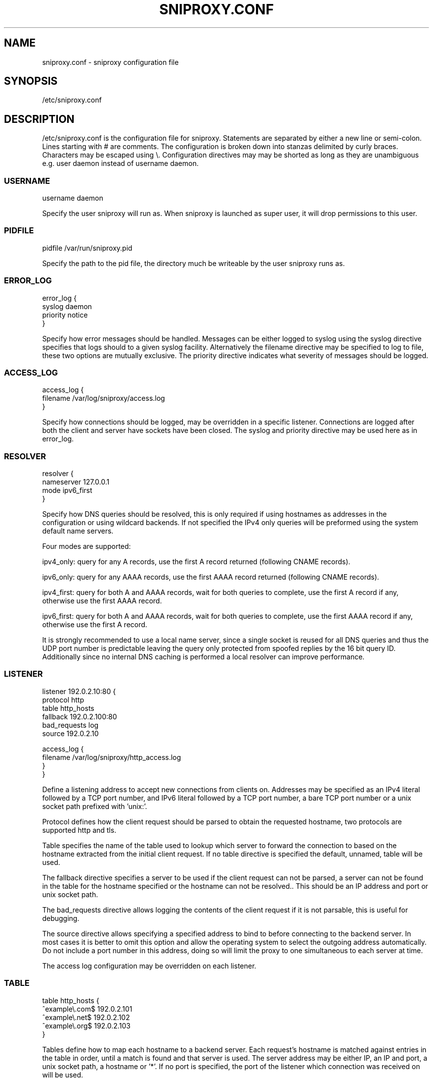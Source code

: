 .TH SNIPROXY.CONF 5 "22 March 2015" "SNIProxy manual" "sniproxy"

.SH NAME

sniproxy.conf - sniproxy configuration file

.SH SYNOPSIS

/etc/sniproxy.conf

.SH DESCRIPTION

/etc/sniproxy.conf is the configuration file for sniproxy. Statements are
separated by either a new line or semi-colon. Lines starting with \&# are
comments. The configuration is broken down into stanzas delimited by curly
braces. Characters may be escaped using \&\\. Configuration directives may may
be shorted as long as they are unambiguous e.g. user daemon instead of username
daemon.

.SS USERNAME

.PP
.nf
username daemon
.fi
.PP

Specify the user sniproxy will run as. When sniproxy is launched as super user,
it will drop permissions to this user.

.SS PIDFILE

.PP
.nf
pidfile /var/run/sniproxy.pid
.fi
.PP

Specify the path to the pid file, the directory much be writeable by the user
sniproxy runs as.

.SS ERROR_LOG

.PP
.nf
error_log {
    syslog daemon
    priority notice
}
.fi
.PP

Specify how error messages should be handled. Messages can be either logged to
syslog using the syslog directive specifies that logs should to a given syslog
facility. Alternatively the filename directive may be specified to log to file,
these two options are mutually exclusive. The priority directive indicates what
severity of messages should be logged.

.SS ACCESS_LOG

.PP
.nf
access_log {
    filename /var/log/sniproxy/access.log
}
.fi
.PP

Specify how connections should be logged, may be overridden in a specific
listener. Connections are logged after both the client and server have sockets
have been closed. The syslog and priority directive may be used here as in
error_log.

.SS RESOLVER

.PP
.nf
resolver {
    nameserver 127.0.0.1
    mode ipv6_first
}
.fi
.PP

Specify how DNS queries should be resolved, this is only required if using
hostnames as addresses in the configuration or using wildcard backends.  If not
specified the IPv4 only queries will be preformed using the system default name
servers.

Four modes are supported:

ipv4_only: query for any A records, use the first A record returned
(following CNAME records).

ipv6_only: query for any AAAA records, use the first AAAA record returned
(following CNAME records).

ipv4_first: query for both A and AAAA records, wait for both queries to complete,
use the first A record if any, otherwise use the first AAAA record.

ipv6_first: query for both A and AAAA records, wait for both queries to complete,
use the first AAAA record if any, otherwise use the first A record.

It is strongly recommended to use a local name server, since a single socket is
reused for all DNS queries and thus the UDP port number is predictable leaving
the query only protected from spoofed replies by the 16 bit query ID.
Additionally since no internal DNS caching is performed a local resolver can
improve performance.

.SS LISTENER

.PP
.nf
listener 192.0.2.10:80 {
    protocol http
    table http_hosts
    fallback 192.0.2.100:80
    bad_requests log
    source 192.0.2.10

    access_log {
        filename /var/log/sniproxy/http_access.log
    }
}
.fi
.PP

Define a listening address to accept new connections from clients on. Addresses
may be specified as an IPv4 literal followed by a TCP port number, and IPv6
literal followed by a TCP port number, a bare TCP port number or a unix socket
path prefixed with 'unix:'.

Protocol defines how the client request should be parsed to obtain the
requested hostname, two protocols are supported http and tls.

Table specifies the name of the table used to lookup which server to forward
the connection to based on the hostname extracted from the initial client
request. If no table directive is specified the default, unnamed, table will be
used.

The fallback directive specifies a server to be used if the client request can
not be parsed, a server can not be found in the table for the hostname
specified or the hostname can not be resolved.. This should be an IP address
and port or unix socket path.

The bad_requests directive allows logging the contents of the client request if
it is not parsable, this is useful for debugging.

The source directive allows specifying a specified address to bind to before
connecting to the backend server. In most cases it is better to omit this
option and allow the operating system to select the outgoing address
automatically. Do not include a port number in this address, doing so will
limit the proxy to one simultaneous to each server at time.

The access log configuration may be overridden on each listener.

.SS TABLE

.PP
.nf
table http_hosts {
    ^example\\.com$ 192.0.2.101
    ^example\\.net$ 192.0.2.102
    ^example\\.org$ 192.0.2.103
}
.fi
.PP

Tables define how to map each hostname to a backend server. Each request's
hostname is matched against entries in the table in order, until a match is
found and that server is used. The server address may be either IP, an IP and
port, a unix socket path, a hostname or '*'. If no port is specified, the port
of the listener which connection was received on will be used.


.SH "SEE ALSO"
.PP
\fBsniproxy\fR(8)
